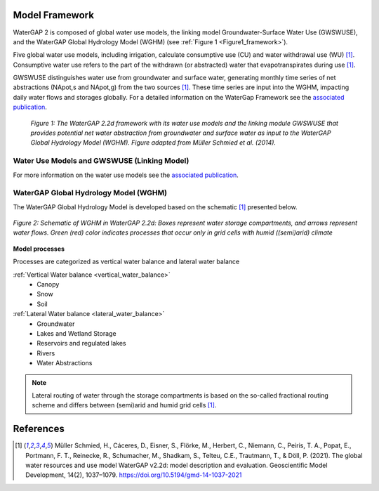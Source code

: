 .. _model_framework:

Model Framework
---------------
WaterGAP 2 is composed of global water use models, the linking model Groundwater-Surface Water Use (GWSWUSE), and the WaterGAP Global Hydrology Model (WGHM) (see :ref:`Figure 1 <Figure1_framework>`).

Five global water use models, including irrigation, calculate consumptive use (CU) and water withdrawal use (WU) [1]_. Consumptive water use refers to the part of the withdrawn (or abstracted) water that evapotranspirates during use [1]_.

GWSWUSE distinguishes water use from groundwater and surface water, generating monthly time series of net abstractions (NApot,s and NApot,g) from the two sources [1]_. These time series are input into the WGHM, impacting daily water flows and storages globally.
For a detailed information on the WaterGap Framework see the `associated publication <https://gmd.copernicus.org/articles/14/1037/2021/#section2>`__.

.. _Figure1_framework:

.. figure:: ../images/Figure1_framework.png

	*Figure 1: The WaterGAP 2.2d framework with its water use models and the linking module GWSWUSE that provides potential net water abstraction from groundwater and surface water as input to the WaterGAP Global Hydrology Model (WGHM). Figure adapted from Müller Schmied et al. (2014).*

Water Use Models and GWSWUSE (Linking Model)
++++++++++++++++++++++++++++++++++++++++++++

For more information on the water use models see the `associated publication <https://gmd.copernicus.org/articles/14/1037/2021/#section3>`__.


WaterGAP Global Hydrology Model (WGHM)
++++++++++++++++++++++++++++++++++++++

The WaterGAP Global Hydrology Model is developed based on the schematic [1]_ presented below. 

.. figure:: ../images/watergap_schematic.png
   :align: center
   
   *Figure 2: Schematic of WGHM in WaterGAP 2.2d: Boxes represent water storage compartments, and arrows represent water flows. Green (red) color indicates processes that occur only in grid cells with humid ((semi)arid) climate*


**Model processes**

Processes are categorized as vertical water balance and lateral water balance

:ref:`Vertical Water balance <vertical_water_balance>`
	- Canopy
	- Snow
	- Soil

:ref:`Lateral Water balance <lateral_water_balance>`
	- Groundwater
	- Lakes and Wetland Storage
	- Reservoirs and regulated lakes
	- Rivers
	- Water Abstractions

.. note::
	Lateral routing of water through the storage compartments is based on the so-called fractional routing scheme and differs between (semi)arid and humid grid cells [1]_.

References 
----------
.. [1] Müller Schmied, H., Cáceres, D., Eisner, S., Flörke, M., Herbert, C., Niemann, C., Peiris, T. A., Popat, E., Portmann, F. T., Reinecke, R., Schumacher, M., Shadkam, S., Telteu, C.E., Trautmann, T., & Döll, P. (2021). The global water resources and use model WaterGAP v2.2d: model description and evaluation. Geoscientific Model Development, 14(2), 1037–1079. https://doi.org/10.5194/gmd-14-1037-2021
